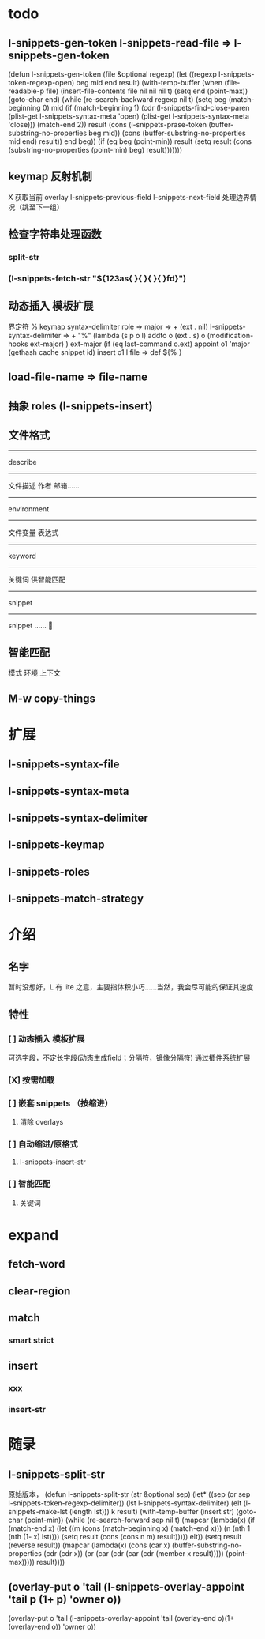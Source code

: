 * todo
** l-snippets-gen-token l-snippets-read-file => l-snippets-gen-token
(defun l-snippets-gen-token (file &optional regexp)
  (let ((regexp l-snippets-token-regexp-open)
        beg mid end result)
    (with-temp-buffer
      (when (file-readable-p file)
        (insert-file-contents file nil nil nil t)
        (setq end (point-max))
        (goto-char end)
        (while (re-search-backward regexp nil t)
          (setq 
           beg 
           (match-beginning 0)
           mid 
           (if (match-beginning 1)
               (cdr (l-snippets-find-close-paren
                     (plist-get l-snippets-syntax-meta 'open)
                     (plist-get l-snippets-syntax-meta 'close)))
             (match-end 2))
           result 
           (cons
            (l-snippets-prase-token 
             (buffer-substring-no-properties beg mid))
            (cons
             (buffer-substring-no-properties mid end)
             result))
           end 
           beg))
        (if (eq beg (point-min))
            result
          (setq 
           result 
           (cons 
            (substring-no-properties (point-min) beg)
            result)))))))
** keymap 反射机制
X 获取当前 overlay
l-snippets-previous-field l-snippets-next-field 处理边界情况（跳至下一组）
** 检查字符串处理函数
*** split-str
*** (l-snippets-fetch-str "${123as{ }{ }{ }{ }fd}")
** 动态插入 模板扩展
界定符 %
keymap
syntax-delimiter
role => major => + (ext . nil)
l-snippets-syntax-delimiter => +
  "%" (lambda (s p o l)
        addto o (ext . s)
              o (modification-hooks ext-major)
        )
ext-major (if (eq last-command o.ext)
           appoint o1 'major (gethash cache snippet id)
           insert o1 l
file => def ${% }
** load-file-name => file-name
** 抽象  roles (l-snippets-insert)
** 文件格式
------
describe
------
文件描述
  作者 邮箱……
------
environment
------
文件变量 
表达式
------
keyword
------
关键词 供智能匹配
------
snippet
------
snippet ……


** 智能匹配
模式 环境 上下文
    
** M-w copy-things
* 扩展
** l-snippets-syntax-file
** l-snippets-syntax-meta
** l-snippets-syntax-delimiter
** l-snippets-keymap
** l-snippets-roles
** l-snippets-match-strategy
* 介绍
** 名字
暂时没想好，L 有 lite 之意，主要指体积小巧……当然，我会尽可能的保证其速度
** 特性
*** [ ] 动态插入 模板扩展
可选字段，不定长字段(动态生成field；分隔符，镜像分隔符)
通过插件系统扩展    
*** [X] 按需加载
*** [ ] 嵌套 snippets （按缩进）
**** 清除 overlays
*** [ ] 自动缩进/原格式
**** l-snippets-insert-str
*** [ ] 智能匹配
**** 关键词
* expand
** fetch-word
** clear-region
** match
*** smart strict
** insert
*** xxx
*** insert-str
        
* 随录
** l-snippets-split-str
原始版本，
(defun l-snippets-split-str (str &optional sep)
  (let* ((sep (or sep l-snippets-token-regexp-delimiter))
         (lst l-snippets-syntax-delimiter)
         (elt (l-snippets-make-lst (length lst)))
         k result)
    (with-temp-buffer
      (insert str)
      (goto-char (point-min))
      (while (re-search-forward sep nil t)
        (mapcar
         (lambda(x)
           (if (match-end x)
               (let ((m (cons
                         (match-beginning x)
                         (match-end x)))
                     (n (nth 1 (nth (1- x) lst))))
                 (setq result
                       (cons
                        (cons n m)
                        result)))))
         elt))
      (setq result (reverse result))
      (mapcar
       (lambda(x)
         (cons
          (car x)
          (buffer-substring-no-properties
           (cdr (cdr x))
           (or
            (car (cdr (car (cdr (member x result)))))
            (point-max)))))
       result))))
** (overlay-put o 'tail (l-snippets-overlay-appoint 'tail p (1+ p) 'owner o))
(overlay-put o 'tail (l-snippets-overlay-appoint 'tail (overlay-end o)(1+ (overlay-end o)) 'owner o))
